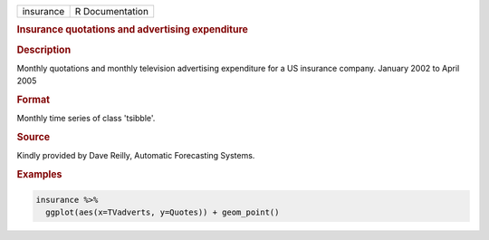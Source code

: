.. container::

   .. container::

      ========= ===============
      insurance R Documentation
      ========= ===============

      .. rubric:: Insurance quotations and advertising expenditure
         :name: insurance-quotations-and-advertising-expenditure

      .. rubric:: Description
         :name: description

      Monthly quotations and monthly television advertising expenditure
      for a US insurance company. January 2002 to April 2005

      .. rubric:: Format
         :name: format

      Monthly time series of class 'tsibble'.

      .. rubric:: Source
         :name: source

      Kindly provided by Dave Reilly, Automatic Forecasting Systems.

      .. rubric:: Examples
         :name: examples

      .. code:: R

         insurance %>%
           ggplot(aes(x=TVadverts, y=Quotes)) + geom_point()

